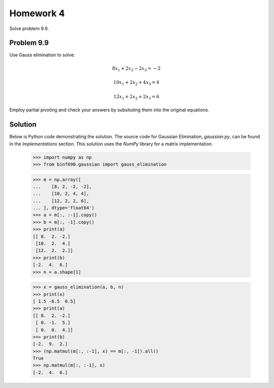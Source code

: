 .. Alexander Smith
   BINF690
   George Mason University
   Fall 2020


==========
Homework 4
==========

Solve problem 9.9.


Problem 9.9
===========

Use Gauss elimination to solve:

..  math::

    8x_1 + 2x_2 - 2x_3 = -2

    10x_1 + 2x_2 + 4x_3 = 4

    12x_1 + 2x_2 + 2x_3 = 6

Employ partial pivoting and check your answers by subsituting them
into the original equations.


Solution
========

Below is Python code demonstrating the solution. The source code for
Gaussian Elimination, `gaussian.py`, can be found in the
`Implementations` section. This solution uses the `NumPy` library for
a matrix implementation.

    >>> import numpy as np
    >>> from binf690.gaussian import gauss_elimination

    >>> m = np.array([
    ...    [8, 2, -2, -2],
    ...    [10, 2, 4, 4],
    ...    [12, 2, 2, 6],
    ... ], dtype='float64')
    >>> a = m[:, :-1].copy()
    >>> b = m[:, -1].copy()
    >>> print(a)
    [[ 8.  2. -2.]
     [10.  2.  4.]
     [12.  2.  2.]]
    >>> print(b)
    [-2.  4.  6.]
    >>> n = a.shape[1]

    >>> x = gauss_elimination(a, b, n)
    >>> print(x)
    [ 1.5 -6.5  0.5]
    >>> print(a)
    [[ 8.  2. -2.]
     [ 0. -1.  5.]
     [ 0.  0.  4.]]
    >>> print(b)
    [-2.  9.  2.]
    >>> (np.matmul(m[:, :-1], x) == m[:, -1]).all()
    True
    >>> np.matmul(m[:, :-1], x)
    [-2.  4.  6.]
